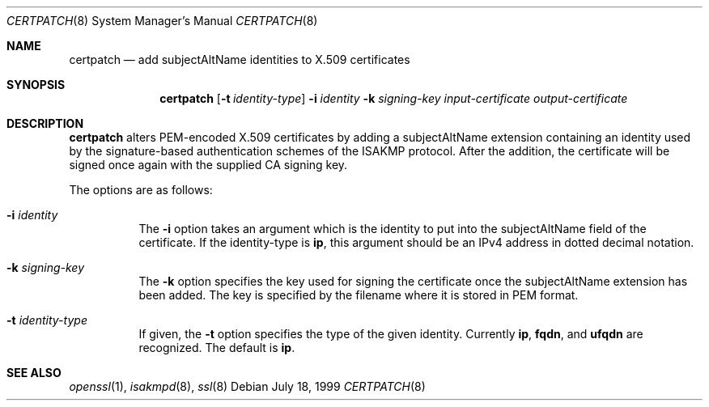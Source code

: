 .\" $OpenBSD: src/sbin/isakmpd/apps/certpatch/Attic/certpatch.8,v 1.10 2005/05/05 12:16:00 jmc Exp $
.\" $EOM: certpatch.8,v 1.5 2000/04/07 22:17:11 niklas Exp $
.\"
.\" Copyright (c) 1999 Niklas Hallqvist.  All rights reserved.
.\" Copyright (c) 1999 Angelos D. Keromytis.  All rights reserved.
.\"
.\" Redistribution and use in source and binary forms, with or without
.\" modification, are permitted provided that the following conditions
.\" are met:
.\" 1. Redistributions of source code must retain the above copyright
.\"    notice, this list of conditions and the following disclaimer.
.\" 2. Redistributions in binary form must reproduce the above copyright
.\"    notice, this list of conditions and the following disclaimer in the
.\"    documentation and/or other materials provided with the distribution.
.\"
.\" THIS SOFTWARE IS PROVIDED BY THE AUTHOR ``AS IS'' AND ANY EXPRESS OR
.\" IMPLIED WARRANTIES, INCLUDING, BUT NOT LIMITED TO, THE IMPLIED WARRANTIES
.\" OF MERCHANTABILITY AND FITNESS FOR A PARTICULAR PURPOSE ARE DISCLAIMED.
.\" IN NO EVENT SHALL THE AUTHOR BE LIABLE FOR ANY DIRECT, INDIRECT,
.\" INCIDENTAL, SPECIAL, EXEMPLARY, OR CONSEQUENTIAL DAMAGES (INCLUDING, BUT
.\" NOT LIMITED TO, PROCUREMENT OF SUBSTITUTE GOODS OR SERVICES; LOSS OF USE,
.\" DATA, OR PROFITS; OR BUSINESS INTERRUPTION) HOWEVER CAUSED AND ON ANY
.\" THEORY OF LIABILITY, WHETHER IN CONTRACT, STRICT LIABILITY, OR TORT
.\" (INCLUDING NEGLIGENCE OR OTHERWISE) ARISING IN ANY WAY OUT OF THE USE OF
.\" THIS SOFTWARE, EVEN IF ADVISED OF THE POSSIBILITY OF SUCH DAMAGE.
.\"
.\" This code was written under funding by Ericsson Radio Systems.
.\"
.\" Manual page, using -mandoc macros
.\"
.Dd July 18, 1999
.Dt CERTPATCH 8
.Os
.Sh NAME
.Nm certpatch
.Nd add subjectAltName identities to X.509 certificates
.Sh SYNOPSIS
.Nm certpatch
.Op Fl t Ar identity-type
.Fl i
.Ar identity
.Fl k
.Ar signing-key
.Ar input-certificate output-certificate
.Sh DESCRIPTION
.Nm
alters PEM-encoded X.509 certificates by adding a subjectAltName extension
containing an identity used by the signature-based authentication schemes
of the ISAKMP protocol.
After the addition, the certificate will be signed
once again with the supplied CA signing key.
.Pp
The options are as follows:
.Bl -tag -width Ds
.It Fl i Ar identity
The
.Fl i
option takes an argument which is the identity to put into the
subjectAltName field of the certificate.
If the identity-type is
.Li ip ,
this argument should be an IPv4 address in dotted decimal notation.
.It Fl k Ar signing-key
The
.Fl k
option specifies the key used for signing the certificate once the
subjectAltName extension has been added.
The key is specified by
the filename where it is stored in PEM format.
.It Fl t Ar identity-type
If given, the
.Fl t
option specifies the type of the given identity.
Currently
.Li ip ,
.Li fqdn ,
and
.Li ufqdn
are recognized.
The default is
.Li ip .
.El
.Sh SEE ALSO
.Xr openssl 1 ,
.Xr isakmpd 8 ,
.Xr ssl 8
